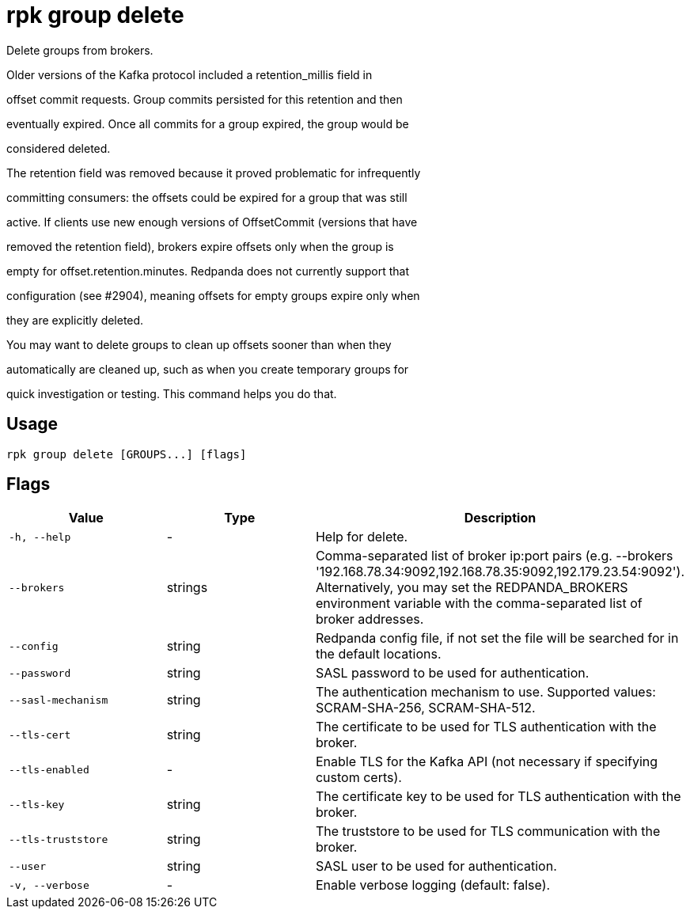 = rpk group delete
:description: rpk group delete

Delete groups from brokers.

Older versions of the Kafka protocol included a retention_millis field in
offset commit requests. Group commits persisted for this retention and then
eventually expired. Once all commits for a group expired, the group would be
considered deleted.

The retention field was removed because it proved problematic for infrequently
committing consumers: the offsets could be expired for a group that was still
active. If clients use new enough versions of OffsetCommit (versions that have
removed the retention field), brokers expire offsets only when the group is
empty for offset.retention.minutes. Redpanda does not currently support that
configuration (see #2904), meaning offsets for empty groups expire only when
they are explicitly deleted.

You may want to delete groups to clean up offsets sooner than when they
automatically are cleaned up, such as when you create temporary groups for
quick investigation or testing. This command helps you do that.

== Usage

[,bash]
----
rpk group delete [GROUPS...] [flags]
----

== Flags

[cols="1m,1a,2a]
|===
|*Value* |*Type* |*Description*

|`-h, --help` |- |Help for delete.

|`--brokers` |strings |Comma-separated list of broker ip:port pairs (e.g. --brokers '192.168.78.34:9092,192.168.78.35:9092,192.179.23.54:9092'). Alternatively, you may set the REDPANDA_BROKERS environment variable with the comma-separated list of broker addresses.

|`--config` |string |Redpanda config file, if not set the file will be searched for in the default locations.

|`--password` |string |SASL password to be used for authentication.

|`--sasl-mechanism` |string |The authentication mechanism to use. Supported values: SCRAM-SHA-256, SCRAM-SHA-512.

|`--tls-cert` |string |The certificate to be used for TLS authentication with the broker.

|`--tls-enabled` |- |Enable TLS for the Kafka API (not necessary if specifying custom certs).

|`--tls-key` |string |The certificate key to be used for TLS authentication with the broker.

|`--tls-truststore` |string |The truststore to be used for TLS communication with the broker.

|`--user` |string |SASL user to be used for authentication.

|`-v, --verbose` |- |Enable verbose logging (default: false).
|===